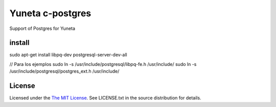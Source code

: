 Yuneta c-postgres
=================

Support of Postgres for Yuneta

install
-------

sudo apt-get install libpq-dev postgresql-server-dev-all

// Para los ejemplos
sudo ln -s /usr/include/postgresql/libpq-fe.h /usr/include/
sudo ln -s /usr/include/postgresql/postgres_ext.h /usr/include/

License
-------

Licensed under the  `The MIT License <http://www.opensource.org/licenses/mit-license>`_.
See LICENSE.txt in the source distribution for details.
